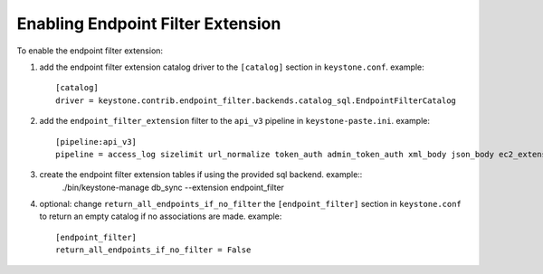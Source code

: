 ..
      Copyright 2011-2013 OpenStack, Foundation
      All Rights Reserved.

      Licensed under the Apache License, Version 2.0 (the "License"); you may
      not use this file except in compliance with the License. You may obtain
      a copy of the License at

      http://www.apache.org/licenses/LICENSE-2.0

      Unless required by applicable law or agreed to in writing, software
      distributed under the License is distributed on an "AS IS" BASIS, WITHOUT
      WARRANTIES OR CONDITIONS OF ANY KIND, either express or implied. See the
      License for the specific language governing permissions and limitations
      under the License.

==================================
Enabling Endpoint Filter Extension
==================================

To enable the endpoint filter extension:

1. add the endpoint filter extension catalog driver to the ``[catalog]`` section
   in ``keystone.conf``. example::

    [catalog]
    driver = keystone.contrib.endpoint_filter.backends.catalog_sql.EndpointFilterCatalog

2. add the ``endpoint_filter_extension`` filter to the ``api_v3`` pipeline in
   ``keystone-paste.ini``. example::

    [pipeline:api_v3]
    pipeline = access_log sizelimit url_normalize token_auth admin_token_auth xml_body json_body ec2_extension s3_extension endpoint_filter_extension service_v3

3. create the endpoint filter extension tables if using the provided sql backend. example::
    ./bin/keystone-manage db_sync --extension endpoint_filter

4. optional: change ``return_all_endpoints_if_no_filter`` the ``[endpoint_filter]`` section
   in ``keystone.conf`` to return an empty catalog if no associations are made. example::

    [endpoint_filter]
    return_all_endpoints_if_no_filter = False
